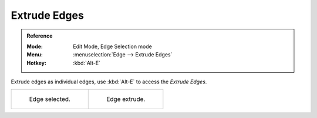 .. _bpy.ops.mesh.extrude_edges_move:

*************
Extrude Edges
*************

.. admonition:: Reference
   :class: refbox

   :Mode:      Edit Mode, Edge Selection mode
   :Menu:      :menuselection:`Edge --> Extrude Edges`
   :Hotkey:    :kbd:`Alt-E`

Extrude edges as individual edges, use :kbd:`Alt-E` to access the *Extrude Edges*.

.. list-table::

   * - .. figure:: /images/modeling_meshes_editing_edge_extrude-edges_before.png
          :width: 320px

          Edge selected.

     - .. figure:: /images/modeling_meshes_editing_edge_extrude-edges_after.png
          :width: 320px

          Edge extrude.

